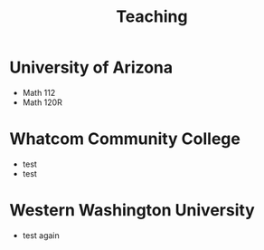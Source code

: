 #+title: Teaching

* University of Arizona
+ Math 112
+ Math 120R
* Whatcom Community College
+ test
+ test
* Western Washington University
+ test again

